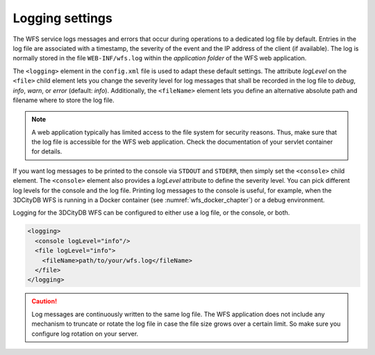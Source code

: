 .. _wfs_logging_settings_chapter:

Logging settings
~~~~~~~~~~~~~~~~

The WFS service logs messages and errors that occur during operations to
a dedicated log file by default. Entries in the log file are associated with a
timestamp, the severity of the event and the IP address of the client
(if available). The log is normally stored in the file
``WEB-INF/wfs.log`` within the *application folder* of the WFS web
application.

The ``<logging>`` element in the ``config.xml`` file is used to adapt these
default settings. The attribute *logLevel* on the ``<file>`` child element
lets you change the severity level for log messages that shall be recorded in the log file
to *debug*, *info*, *warn*, or *error* (default: *info*). Additionally, the ``<fileName>``
element lets you define an alternative absolute path and filename where to store the log file.

.. note::
   A web application typically has limited access to the file
   system for security reasons. Thus, make sure that the log file is
   accessible for the WFS web application. Check the documentation of your
   servlet container for details.

If you want log messages to be printed to the console via ``STDOUT`` and ``STDERR``,
then simply set the ``<console>`` child element. The ``<console>`` element also provides
a *logLevel* attribute to define the severity level. You can pick different log levels
for the console and the log file. Printing log messages to the console is useful,
for example, when the 3DCityDB WFS is running in a Docker container (see :numref:`wfs_docker_chapter`)
or a debug environment.

Logging for the 3DCityDB WFS can be configured to either use a log file, or the console,
or both.

.. code-block:: xml

   <logging>
     <console logLevel="info"/>
     <file logLevel="info">
       <fileName>path/to/your/wfs.log</fileName>
     </file>
   </logging>

.. caution::
   Log messages are continuously written to the same log file. The
   WFS application does not include any mechanism to truncate or rotate the
   log file in case the file size grows over a certain limit. So make sure
   you configure log rotation on your server.